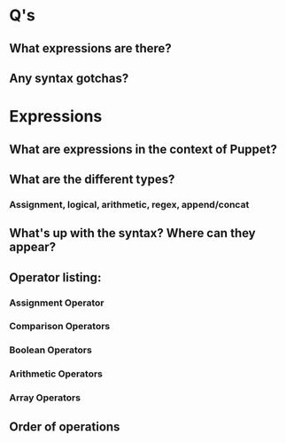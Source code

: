 * Q's
** What expressions are there?
** Any syntax gotchas?

* Expressions
** What are expressions in the context of Puppet?
** What are the different types?
*** Assignment, logical, arithmetic, regex, append/concat
** What's up with the syntax? Where can they appear?
** Operator listing:
*** Assignment Operator
*** Comparison Operators
*** Boolean Operators
*** Arithmetic Operators
*** Array Operators
** Order of operations
